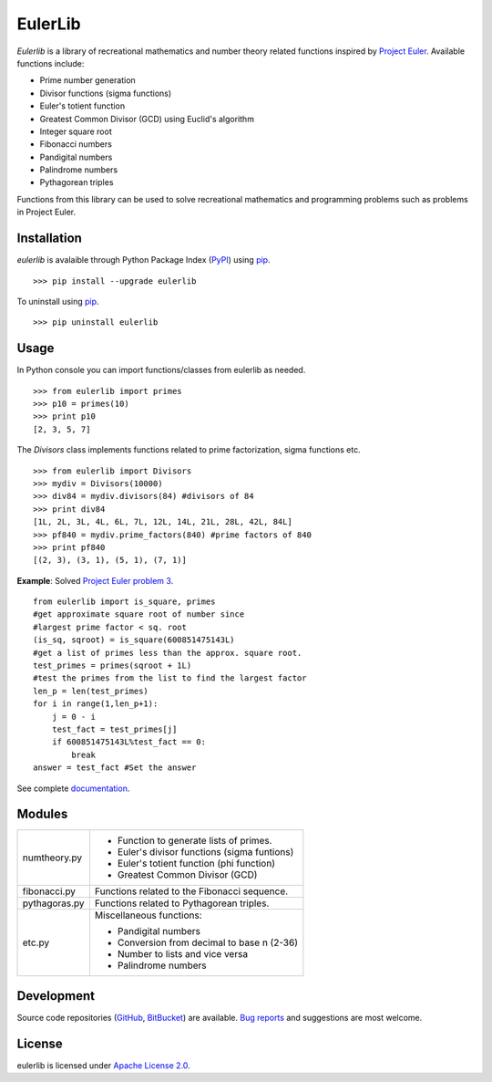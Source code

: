 EulerLib
********

*Eulerlib* is a library of recreational mathematics and number theory related 
functions inspired by  `Project Euler`_. Available 
functions include:

* Prime number generation
* Divisor functions (sigma functions)
* Euler's totient function
* Greatest Common Divisor (GCD) using Euclid's algorithm
* Integer square root
* Fibonacci numbers
* Pandigital numbers
* Palindrome numbers
* Pythagorean triples

Functions from this library can be used to solve recreational mathematics and
programming problems such as problems in Project Euler.

Installation
------------
*eulerlib* is avalaible through Python Package Index (`PyPI`_) using `pip`_. ::

   >>> pip install --upgrade eulerlib

To uninstall using `pip`_. ::

   >>> pip uninstall eulerlib

Usage
-----
In Python console you can import functions/classes from eulerlib as needed. ::

   >>> from eulerlib import primes
   >>> p10 = primes(10)
   >>> print p10
   [2, 3, 5, 7]

The *Divisors* class implements functions related to prime factorization,
sigma functions etc. ::

   >>> from eulerlib import Divisors
   >>> mydiv = Divisors(10000)
   >>> div84 = mydiv.divisors(84) #divisors of 84
   >>> print div84
   [1L, 2L, 3L, 4L, 6L, 7L, 12L, 14L, 21L, 28L, 42L, 84L]
   >>> pf840 = mydiv.prime_factors(840) #prime factors of 840
   >>> print pf840
   [(2, 3), (3, 1), (5, 1), (7, 1)]

**Example**: Solved `Project Euler`_ `problem 3`_. ::

    from eulerlib import is_square, primes
    #get approximate square root of number since
    #largest prime factor < sq. root
    (is_sq, sqroot) = is_square(600851475143L)
    #get a list of primes less than the approx. square root.
    test_primes = primes(sqroot + 1L)
    #test the primes from the list to find the largest factor
    len_p = len(test_primes)
    for i in range(1,len_p+1):
        j = 0 - i
        test_fact = test_primes[j]
        if 600851475143L%test_fact == 0:
            break
    answer = test_fact #Set the answer

See complete `documentation`_.

Modules
-------
+--------------+--------------------------------------------------------------+
|numtheory.py  | * Function to generate lists of primes.                      |
|              | * Euler's divisor functions (sigma funtions)                 |
|              | * Euler's totient function (phi function)                    |
|              | * Greatest Common Divisor (GCD)                              |
+--------------+--------------------------------------------------------------+
|fibonacci.py  | Functions related to the Fibonacci sequence.                 |
+--------------+--------------------------------------------------------------+
|pythagoras.py | Functions related to Pythagorean triples.                    |
+--------------+--------------------------------------------------------------+
|etc.py        | Miscellaneous functions:                                     |
|              |                                                              |
|              | * Pandigital numbers                                         |
|              | * Conversion from decimal to base n (2-36)                   |
|              | * Number to lists and vice versa                             |
|              | * Palindrome numbers                                         |
+--------------+--------------------------------------------------------------+

Development
-----------
Source code repositories (`GitHub`_, `BitBucket`_) are available. 
`Bug reports`_ and suggestions are most welcome.

License
-------
eulerlib is licensed under `Apache License 2.0`_.

.. _Project Euler: https://projecteuler.net
.. _PyPI: https://pypi.python.org/pypi
.. _pip: https://pip.pypa.io
.. _Apache License 2.0: https://www.apache.org/licenses/LICENSE-2.0.html
.. _problem 3: https://projecteuler.net/problem=3
.. _GitHub: https://github.com/transmogrifier/eulerlib
.. _BitBucket: https://bitbucket.org/transmogrifier/eulerlib
.. _Bug reports: https://github.com/transmogrifier/eulerlib/issues
.. _documentation: http://pythonhosted.org/eulerlib